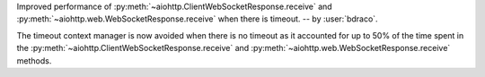 Improved performance of :py:meth:`~aiohttp.ClientWebSocketResponse.receive` and :py:meth:`~aiohttp.web.WebSocketResponse.receive` when there is timeout. -- by :user:`bdraco`.

The timeout context manager is now avoided when there is no timeout as it accounted for up to 50% of the time spent in the :py:meth:`~aiohttp.ClientWebSocketResponse.receive` and :py:meth:`~aiohttp.web.WebSocketResponse.receive` methods.

